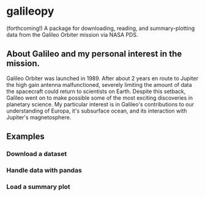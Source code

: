 * galileopy
(forthcoming!) A package for downloading, reading, and summary-plotting data from the Galileo Orbiter mission via NASA PDS.

** About Galileo and my personal interest in the mission.
Galileo Orbiter was launched in 1989.
After about 2 years en route to Jupiter the high gain antenna malfunctioned, severely limiting the amount of data the spacecraft could return to scientists on Earth.
Despite this setback, Galileo went on to make possible some of the most exciting discoveries in planetary science.
My particular interest is in Galileo's contributions to our understanding of Europa, it's subsurface ocean, and its interaction with Jupiter's magnetosphere.

** Examples

*** Download a dataset

*** Handle data with pandas

*** Load a summary plot
